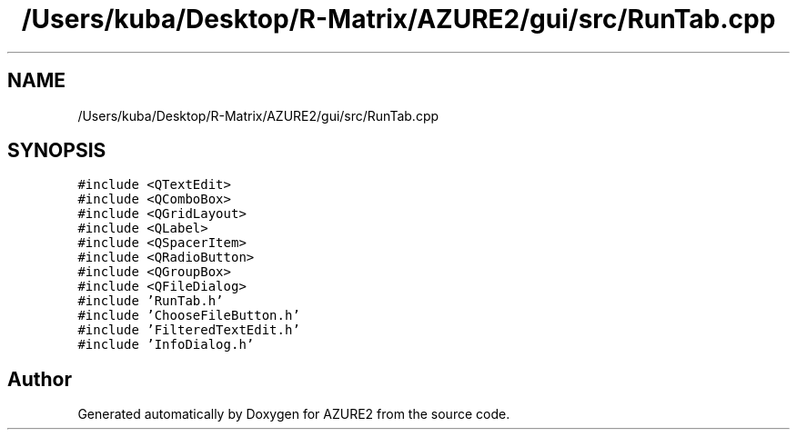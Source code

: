 .TH "/Users/kuba/Desktop/R-Matrix/AZURE2/gui/src/RunTab.cpp" 3AZURE2" \" -*- nroff -*-
.ad l
.nh
.SH NAME
/Users/kuba/Desktop/R-Matrix/AZURE2/gui/src/RunTab.cpp
.SH SYNOPSIS
.br
.PP
\fC#include <QTextEdit>\fP
.br
\fC#include <QComboBox>\fP
.br
\fC#include <QGridLayout>\fP
.br
\fC#include <QLabel>\fP
.br
\fC#include <QSpacerItem>\fP
.br
\fC#include <QRadioButton>\fP
.br
\fC#include <QGroupBox>\fP
.br
\fC#include <QFileDialog>\fP
.br
\fC#include 'RunTab\&.h'\fP
.br
\fC#include 'ChooseFileButton\&.h'\fP
.br
\fC#include 'FilteredTextEdit\&.h'\fP
.br
\fC#include 'InfoDialog\&.h'\fP
.br

.SH "Author"
.PP 
Generated automatically by Doxygen for AZURE2 from the source code\&.
